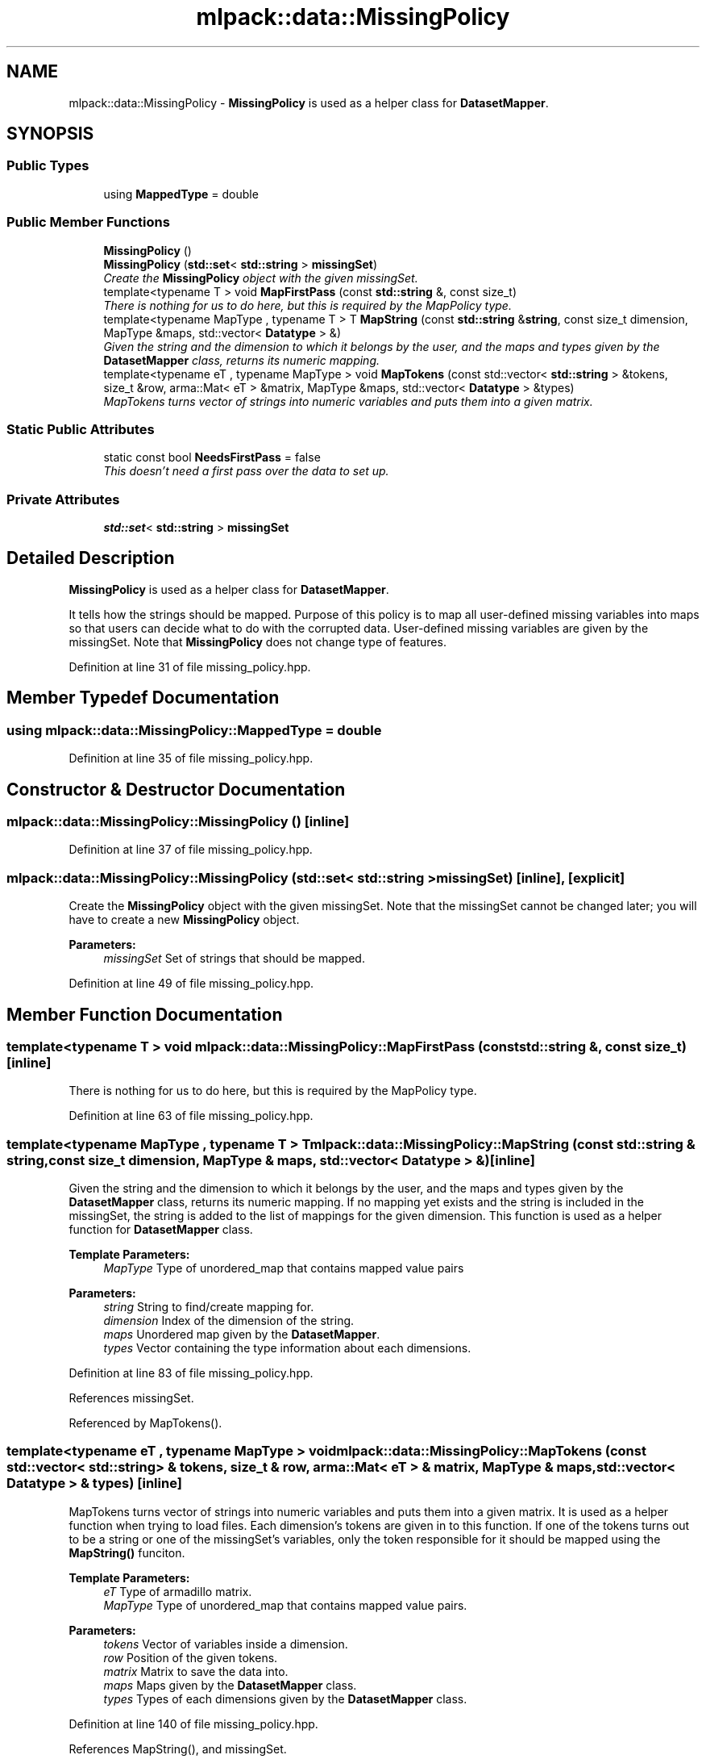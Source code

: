 .TH "mlpack::data::MissingPolicy" 3 "Sat Mar 25 2017" "Version master" "mlpack" \" -*- nroff -*-
.ad l
.nh
.SH NAME
mlpack::data::MissingPolicy \- \fBMissingPolicy\fP is used as a helper class for \fBDatasetMapper\fP\&.  

.SH SYNOPSIS
.br
.PP
.SS "Public Types"

.in +1c
.ti -1c
.RI "using \fBMappedType\fP = double"
.br
.in -1c
.SS "Public Member Functions"

.in +1c
.ti -1c
.RI "\fBMissingPolicy\fP ()"
.br
.ti -1c
.RI "\fBMissingPolicy\fP (\fBstd::set\fP< \fBstd::string\fP > \fBmissingSet\fP)"
.br
.RI "\fICreate the \fBMissingPolicy\fP object with the given missingSet\&. \fP"
.ti -1c
.RI "template<typename T > void \fBMapFirstPass\fP (const \fBstd::string\fP &, const size_t)"
.br
.RI "\fIThere is nothing for us to do here, but this is required by the MapPolicy type\&. \fP"
.ti -1c
.RI "template<typename MapType , typename T > T \fBMapString\fP (const \fBstd::string\fP &\fBstring\fP, const size_t dimension, MapType &maps, std::vector< \fBDatatype\fP > &)"
.br
.RI "\fIGiven the string and the dimension to which it belongs by the user, and the maps and types given by the \fBDatasetMapper\fP class, returns its numeric mapping\&. \fP"
.ti -1c
.RI "template<typename eT , typename MapType > void \fBMapTokens\fP (const std::vector< \fBstd::string\fP > &tokens, size_t &row, arma::Mat< eT > &matrix, MapType &maps, std::vector< \fBDatatype\fP > &types)"
.br
.RI "\fIMapTokens turns vector of strings into numeric variables and puts them into a given matrix\&. \fP"
.in -1c
.SS "Static Public Attributes"

.in +1c
.ti -1c
.RI "static const bool \fBNeedsFirstPass\fP = false"
.br
.RI "\fIThis doesn't need a first pass over the data to set up\&. \fP"
.in -1c
.SS "Private Attributes"

.in +1c
.ti -1c
.RI "\fBstd::set\fP< \fBstd::string\fP > \fBmissingSet\fP"
.br
.in -1c
.SH "Detailed Description"
.PP 
\fBMissingPolicy\fP is used as a helper class for \fBDatasetMapper\fP\&. 

It tells how the strings should be mapped\&. Purpose of this policy is to map all user-defined missing variables into maps so that users can decide what to do with the corrupted data\&. User-defined missing variables are given by the missingSet\&. Note that \fBMissingPolicy\fP does not change type of features\&. 
.PP
Definition at line 31 of file missing_policy\&.hpp\&.
.SH "Member Typedef Documentation"
.PP 
.SS "using \fBmlpack::data::MissingPolicy::MappedType\fP =  double"

.PP
Definition at line 35 of file missing_policy\&.hpp\&.
.SH "Constructor & Destructor Documentation"
.PP 
.SS "mlpack::data::MissingPolicy::MissingPolicy ()\fC [inline]\fP"

.PP
Definition at line 37 of file missing_policy\&.hpp\&.
.SS "mlpack::data::MissingPolicy::MissingPolicy (\fBstd::set\fP< \fBstd::string\fP > missingSet)\fC [inline]\fP, \fC [explicit]\fP"

.PP
Create the \fBMissingPolicy\fP object with the given missingSet\&. Note that the missingSet cannot be changed later; you will have to create a new \fBMissingPolicy\fP object\&.
.PP
\fBParameters:\fP
.RS 4
\fImissingSet\fP Set of strings that should be mapped\&. 
.RE
.PP

.PP
Definition at line 49 of file missing_policy\&.hpp\&.
.SH "Member Function Documentation"
.PP 
.SS "template<typename T > void mlpack::data::MissingPolicy::MapFirstPass (const \fBstd::string\fP &, const size_t)\fC [inline]\fP"

.PP
There is nothing for us to do here, but this is required by the MapPolicy type\&. 
.PP
Definition at line 63 of file missing_policy\&.hpp\&.
.SS "template<typename MapType , typename T > T mlpack::data::MissingPolicy::MapString (const \fBstd::string\fP & string, const size_t dimension, MapType & maps, std::vector< \fBDatatype\fP > &)\fC [inline]\fP"

.PP
Given the string and the dimension to which it belongs by the user, and the maps and types given by the \fBDatasetMapper\fP class, returns its numeric mapping\&. If no mapping yet exists and the string is included in the missingSet, the string is added to the list of mappings for the given dimension\&. This function is used as a helper function for \fBDatasetMapper\fP class\&.
.PP
\fBTemplate Parameters:\fP
.RS 4
\fIMapType\fP Type of unordered_map that contains mapped value pairs 
.RE
.PP
\fBParameters:\fP
.RS 4
\fIstring\fP String to find/create mapping for\&. 
.br
\fIdimension\fP Index of the dimension of the string\&. 
.br
\fImaps\fP Unordered map given by the \fBDatasetMapper\fP\&. 
.br
\fItypes\fP Vector containing the type information about each dimensions\&. 
.RE
.PP

.PP
Definition at line 83 of file missing_policy\&.hpp\&.
.PP
References missingSet\&.
.PP
Referenced by MapTokens()\&.
.SS "template<typename eT , typename MapType > void mlpack::data::MissingPolicy::MapTokens (const std::vector< \fBstd::string\fP > & tokens, size_t & row, arma::Mat< eT > & matrix, MapType & maps, std::vector< \fBDatatype\fP > & types)\fC [inline]\fP"

.PP
MapTokens turns vector of strings into numeric variables and puts them into a given matrix\&. It is used as a helper function when trying to load files\&. Each dimension's tokens are given in to this function\&. If one of the tokens turns out to be a string or one of the missingSet's variables, only the token responsible for it should be mapped using the \fBMapString()\fP funciton\&.
.PP
\fBTemplate Parameters:\fP
.RS 4
\fIeT\fP Type of armadillo matrix\&. 
.br
\fIMapType\fP Type of unordered_map that contains mapped value pairs\&. 
.RE
.PP
\fBParameters:\fP
.RS 4
\fItokens\fP Vector of variables inside a dimension\&. 
.br
\fIrow\fP Position of the given tokens\&. 
.br
\fImatrix\fP Matrix to save the data into\&. 
.br
\fImaps\fP Maps given by the \fBDatasetMapper\fP class\&. 
.br
\fItypes\fP Types of each dimensions given by the \fBDatasetMapper\fP class\&. 
.RE
.PP

.PP
Definition at line 140 of file missing_policy\&.hpp\&.
.PP
References MapString(), and missingSet\&.
.SH "Member Data Documentation"
.PP 
.SS "\fBstd::set\fP<\fBstd::string\fP> mlpack::data::MissingPolicy::missingSet\fC [private]\fP"

.PP
Definition at line 171 of file missing_policy\&.hpp\&.
.PP
Referenced by MapString(), and MapTokens()\&.
.SS "const bool mlpack::data::MissingPolicy::NeedsFirstPass = false\fC [static]\fP"

.PP
This doesn't need a first pass over the data to set up\&. 
.PP
Definition at line 56 of file missing_policy\&.hpp\&.

.SH "Author"
.PP 
Generated automatically by Doxygen for mlpack from the source code\&.

